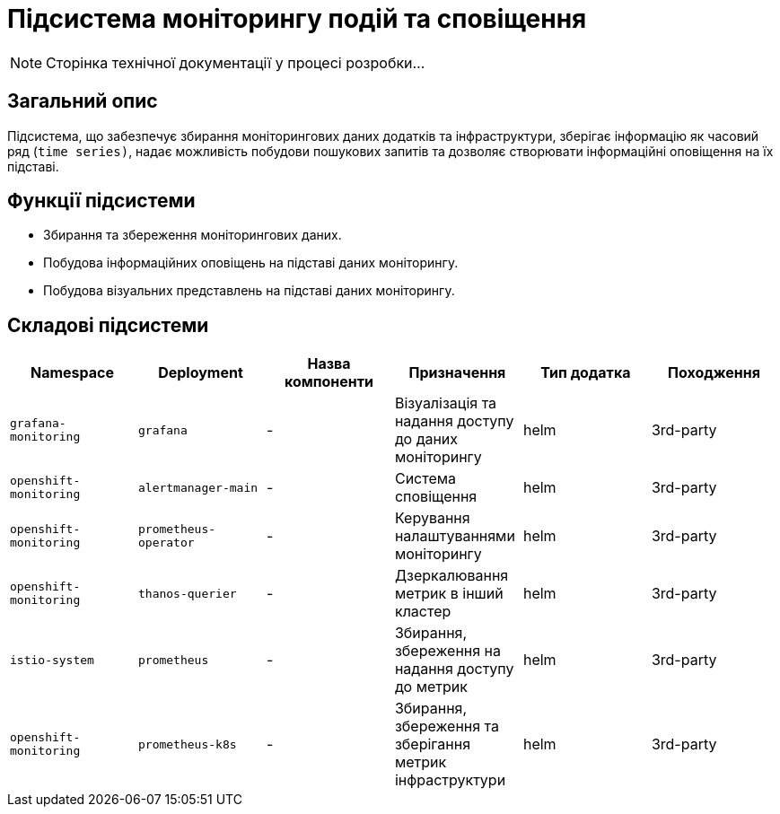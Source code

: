 = Підсистема моніторингу подій та сповіщення

[NOTE]
--
Сторінка технічної документації у процесі розробки...
--

== Загальний опис

Підсистема, що забезпечує збирання моніторингових даних додатків та інфраструктури, зберігає інформацію як часовий ряд (`time series)`, надає можливість побудови пошукових запитів та дозволяє створювати інформаційні оповіщення на їх підставі.

== Функції підсистеми

* Збирання та збереження моніторингових даних.
* Побудова інформаційних оповіщень на підставі даних моніторингу.
* Побудова візуальних представлень на підставі даних моніторингу.

== Складові підсистеми

|===
|Namespace|Deployment|Назва компоненти|Призначення|Тип додатка|Походження

|`grafana-monitoring`
|`grafana`
|-
|Візуалізація та надання доступу до даних моніторингу
|helm
|3rd-party

|`openshift-monitoring`
|`alertmanager-main`
|-
|Система сповіщення
|helm
|3rd-party

|`openshift-monitoring`
|`prometheus-operator`
|-
|Керування налаштуваннями моніторингу
|helm
|3rd-party

|`openshift-monitoring`
|`thanos-querier`
|-
|Дзеркалювання метрик в інший кластер
|helm
|3rd-party

|`istio-system`
|`prometheus`
|-
|Збирання, збереження на надання доступу до метрик
|helm
|3rd-party

|`openshift-monitoring`
|`prometheus-k8s`
|-
|Збирання, збереження та зберігання метрик інфраструктури
|helm
|3rd-party
|===